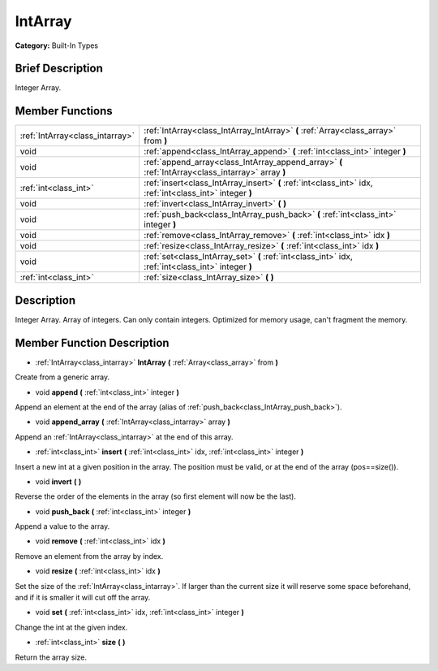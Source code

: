 .. Generated automatically by doc/tools/makerst.py in Godot's source tree.
.. DO NOT EDIT THIS FILE, but the doc/base/classes.xml source instead.

.. _class_IntArray:

IntArray
========

**Category:** Built-In Types

Brief Description
-----------------

Integer Array.

Member Functions
----------------

+----------------------------------+-------------------------------------------------------------------------------------------------------------+
| :ref:`IntArray<class_intarray>`  | :ref:`IntArray<class_IntArray_IntArray>`  **(** :ref:`Array<class_array>` from  **)**                       |
+----------------------------------+-------------------------------------------------------------------------------------------------------------+
| void                             | :ref:`append<class_IntArray_append>`  **(** :ref:`int<class_int>` integer  **)**                            |
+----------------------------------+-------------------------------------------------------------------------------------------------------------+
| void                             | :ref:`append_array<class_IntArray_append_array>`  **(** :ref:`IntArray<class_intarray>` array  **)**        |
+----------------------------------+-------------------------------------------------------------------------------------------------------------+
| :ref:`int<class_int>`            | :ref:`insert<class_IntArray_insert>`  **(** :ref:`int<class_int>` idx, :ref:`int<class_int>` integer  **)** |
+----------------------------------+-------------------------------------------------------------------------------------------------------------+
| void                             | :ref:`invert<class_IntArray_invert>`  **(** **)**                                                           |
+----------------------------------+-------------------------------------------------------------------------------------------------------------+
| void                             | :ref:`push_back<class_IntArray_push_back>`  **(** :ref:`int<class_int>` integer  **)**                      |
+----------------------------------+-------------------------------------------------------------------------------------------------------------+
| void                             | :ref:`remove<class_IntArray_remove>`  **(** :ref:`int<class_int>` idx  **)**                                |
+----------------------------------+-------------------------------------------------------------------------------------------------------------+
| void                             | :ref:`resize<class_IntArray_resize>`  **(** :ref:`int<class_int>` idx  **)**                                |
+----------------------------------+-------------------------------------------------------------------------------------------------------------+
| void                             | :ref:`set<class_IntArray_set>`  **(** :ref:`int<class_int>` idx, :ref:`int<class_int>` integer  **)**       |
+----------------------------------+-------------------------------------------------------------------------------------------------------------+
| :ref:`int<class_int>`            | :ref:`size<class_IntArray_size>`  **(** **)**                                                               |
+----------------------------------+-------------------------------------------------------------------------------------------------------------+

Description
-----------

Integer Array. Array of integers. Can only contain integers. Optimized for memory usage, can't fragment the memory.

Member Function Description
---------------------------

.. _class_IntArray_IntArray:

- :ref:`IntArray<class_intarray>`  **IntArray**  **(** :ref:`Array<class_array>` from  **)**

Create from a generic array.

.. _class_IntArray_append:

- void  **append**  **(** :ref:`int<class_int>` integer  **)**

Append an element at the end of the array (alias of :ref:`push_back<class_IntArray_push_back>`).

.. _class_IntArray_append_array:

- void  **append_array**  **(** :ref:`IntArray<class_intarray>` array  **)**

Append an :ref:`IntArray<class_intarray>` at the end of this array.

.. _class_IntArray_insert:

- :ref:`int<class_int>`  **insert**  **(** :ref:`int<class_int>` idx, :ref:`int<class_int>` integer  **)**

Insert a new int at a given position in the array. The position must be valid, or at the end of the array (pos==size()).

.. _class_IntArray_invert:

- void  **invert**  **(** **)**

Reverse the order of the elements in the array (so first element will now be the last).

.. _class_IntArray_push_back:

- void  **push_back**  **(** :ref:`int<class_int>` integer  **)**

Append a value to the array.

.. _class_IntArray_remove:

- void  **remove**  **(** :ref:`int<class_int>` idx  **)**

Remove an element from the array by index.

.. _class_IntArray_resize:

- void  **resize**  **(** :ref:`int<class_int>` idx  **)**

Set the size of the :ref:`IntArray<class_intarray>`. If larger than the current size it will reserve some space beforehand, and if it is smaller it will cut off the array.

.. _class_IntArray_set:

- void  **set**  **(** :ref:`int<class_int>` idx, :ref:`int<class_int>` integer  **)**

Change the int at the given index.

.. _class_IntArray_size:

- :ref:`int<class_int>`  **size**  **(** **)**

Return the array size.


